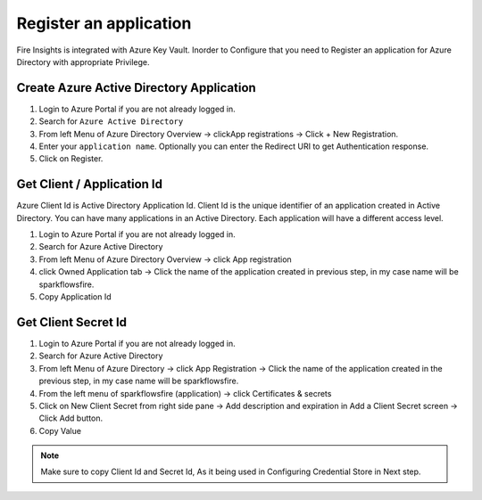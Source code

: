 Register an application
=====

Fire Insights is integrated with Azure Key Vault. Inorder to Configure that you need to Register an application for Azure Directory with appropriate Privilege.

Create Azure Active Directory Application
-------------------------------

1. Login to Azure Portal if you are not already logged in.
2. Search for ``Azure Active Directory``
3. From left Menu of Azure Directory Overview -> clickApp registrations -> Click + New Registration.
4. Enter your ``application name``. Optionally you can enter the Redirect URI to get Authentication response.
5. Click on Register.

.. figure:: ../../_assets/credential_store/app_reg_1.PNG
   :alt: Azure Key Vault
   :width: 70%

Get Client / Application Id
-----------------

Azure Client Id is Active Directory Application Id. Client Id is the unique identifier of an application created in Active Directory. You can have many applications in an Active Directory. Each application will have a different access level.

1. Login to Azure Portal if you are not already logged in.
2. Search for Azure Active Directory
3. From left Menu of Azure Directory Overview -> click App registration
4. click Owned Application tab -> Click the name of the application created in previous step, in my case name will be sparkflowsfire.
5. Copy Application Id

.. figure:: ../../_assets/credential_store/app_reg_1.PNG
   :alt: Azure Key Vault
   :width: 70%

Get Client Secret Id
-------

1. Login to Azure Portal if you are not already logged in.
2. Search for Azure Active Directory
3. From left Menu of Azure Directory -> click App Registration -> Click the name of the application created in the previous step, in my case name will be sparkflowsfire.
4. From the left menu of sparkflowsfire (application) -> click Certificates & secrets
5. Click on New Client Secret from right side pane -> Add description and expiration in Add a Client Secret screen -> Click Add button.
6. Copy Value

.. figure:: ../../_assets/credential_store/app_reg_2.PNG
   :alt: Azure Key Vault
   :width: 70%

.. note:: Make sure to copy Client Id and Secret Id, As it being used in Configuring Credential Store in Next step.
